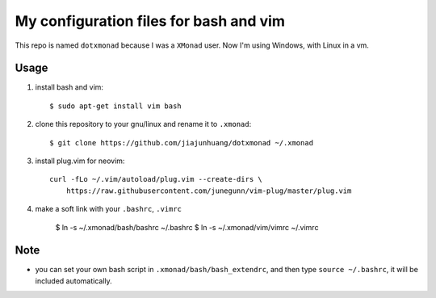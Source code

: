 My configuration files for bash and vim
========================================

This repo is named ``dotxmonad`` because I was a ``XMonad`` user.
Now I'm using Windows, with Linux in a vm.

Usage
------

1. install bash and vim::

    $ sudo apt-get install vim bash

#. clone this repository to your gnu/linux and rename it to ``.xmonad``::

    $ git clone https://github.com/jiajunhuang/dotxmonad ~/.xmonad

#. install plug.vim for neovim::

    curl -fLo ~/.vim/autoload/plug.vim --create-dirs \
        https://raw.githubusercontent.com/junegunn/vim-plug/master/plug.vim

#. make a soft link with your ``.bashrc``, ``.vimrc``

    $ ln -s ~/.xmonad/bash/bashrc ~/.bashrc
    $ ln -s ~/.xmonad/vim/vimrc ~/.vimrc

Note
----

- you can set your own bash script in ``.xmonad/bash/bash_extendrc``, and then type ``source ~/.bashrc``, it will be included
  automatically.
